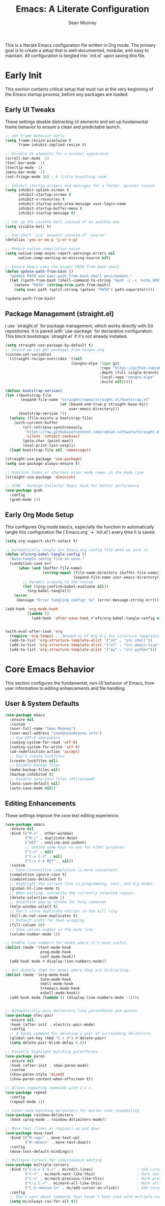 #+TITLE: Emacs: A Literate Configuration
#+AUTHOR: Sean Mooney
#+PROPERTY: header-args :tangle yes
#+STARTUP: content

This is a literate Emacs configuration file written in Org mode.
The primary goal is to create a setup that is well-documented, modular, and easy to maintain.
All configuration is tangled into `init.el` upon saving this file.

* Early Init
This section contains critical setup that must run at the very beginning of the
Emacs startup process, before any packages are loaded.

** Early UI Tweaks
These settings disable distracting UI elements and set up fundamental frame behavior
to ensure a clean and predictable launch.

#+BEGIN_SRC emacs-lisp
  ;; Set frame behavior early
  (setq frame-resize-pixelwise t
        frame-inhibit-implied-resize t)

  ;; Disable UI elements for a minimal appearance
  (scroll-bar-mode -1)
  (tool-bar-mode -1)
  (tooltip-mode -1)
  (menu-bar-mode -1)
  (set-fringe-mode 10) ; A little breathing room

  ;; Inhibit startup screens and messages for a faster, quieter launch
  (setq inhibit-splash-screen t
        inhibit-startup-screen t
        inhibit-x-resources t
        inhibit-startup-echo-area-message user-login-name
        inhibit-startup-buffer-menu t
        inhibit-startup-message t)

  ;; Set up the visible bell instead of an audible one
  (setq visible-bell t)

  ;; Use short 'y/n' answers instead of 'yes/no'
  (defalias 'yes-or-no-p 'y-or-n-p)

  ;; Reduce native compilation noise
  (setq native-comp-async-report-warnings-errors nil
        native-comp-warning-on-missing-source nil)

  ;; Ensure Emacs uses the proper PATH from bash shell
  (defun update-path-from-bash ()
    "Update PATH and exec-path from bash shell environment."
    (let ((path-from-bash (shell-command-to-string "bash -i -c 'echo $PATH'")))
      (setenv "PATH" (string-trim path-from-bash))
      (setq exec-path (split-string (getenv "PATH") path-separator))))

  (update-path-from-bash)
#+END_SRC

** Package Management (straight.el)
I use `straight.el` for package management, which works directly with Git repositories.
It is paired with `use-package` for declarative configuration.
This block bootstraps `straight.el` if it's not already installed.

#+BEGIN_SRC emacs-lisp
  (setq straight-use-package-by-default t)
  ;; Ensure we can get packages from nongnu.org
  (custom-set-variables
   '(straight-recipe-overrides '((nil
                                (nongnu-elpa :type git
                                             :repo "https://github.com/emacsmirror/nongnu_elpa"
                                             :depth (full single-branch)
                                             :local-repo "nongnu-elpa"
                                             :build nil)))))

  (defvar bootstrap-version)
  (let ((bootstrap-file
         (expand-file-name "straight/repos/straight.el/bootstrap.el"
                           (or (bound-and-true-p straight-base-dir)
                               user-emacs-directory)))
        (bootstrap-version 7))
    (unless (file-exists-p bootstrap-file)
      (with-current-buffer
          (url-retrieve-synchronously
           "https://raw.githubusercontent.com/radian-software/straight.el/develop/install.el"
           'silent 'inhibit-cookies)
          (goto-char (point-max))
          (eval-print-last-sexp)))
    (load bootstrap-file nil 'nomessage))

  (straight-use-package 'use-package)
  (setq use-package-always-ensure t)

  ;; Diminish hides or shortens minor mode names in the mode line
  (straight-use-package 'diminish)

  ;; GCMH - Garbage Collector Magic Hack for better performance
  (use-package gcmh
    :config
    (gcmh-mode 1))
#+END_SRC

** Early Org Mode Setup
This configures Org mode basics, especially the function to automatically tangle this configuration file
(`Emacs.org` -> `init.el`) every time it is saved.

#+BEGIN_SRC emacs-lisp
  (setq org-support-shift-select t)

  ;; Automatically tangle our Emacs.org config file when we save it
  (defun efs/org-babel-tangle-config ()
    "Auto-tangle config file on save."
    (condition-case err
        (when (and (buffer-file-name)
                   (string-equal (file-name-directory (buffer-file-name))
                                 (expand-file-name user-emacs-directory)))
          ;; Dynamic scoping to the rescue
          (let ((org-confirm-babel-evaluate nil))
            (org-babel-tangle)))
      (error
       (message "Error tangling config: %s" (error-message-string err)))))

  (add-hook 'org-mode-hook
            (lambda ()
              (add-hook 'after-save-hook #'efs/org-babel-tangle-config nil 'local)))


  (with-eval-after-load 'org
    (require 'org-tempo) ;; Needed as of Org 9.2 for structure templates
    (add-to-list 'org-structure-template-alist '("sh" . "src shell"))
    (add-to-list 'org-structure-template-alist '("el" . "src emacs-lisp"))
    (add-to-list 'org-structure-template-alist '("py" . "src python")))
#+END_SRC

* Core Emacs Behavior
This section configures the fundamental, non-UI behavior of Emacs, from user information to editing enhancements and file handling.

** User & System Defaults
#+BEGIN_SRC emacs-lisp
  (use-package emacs
    :ensure nil
    :custom
    (user-full-name "Sean Mooney")
    (user-mail-address "sean@seanmooney.info")
    ;; Use UTF-8 everywhere
    (coding-system-for-read 'utf-8)
    (coding-system-for-write 'utf-8)
    (ad-redefinition-action 'accept)
    ;; Don't create lockfiles
    (create-lockfiles nil)
    ;; Disable backup files
    (make-backup-files nil)
    (backup-inhibited t)
    ;; Disable auto-save files (#filename#)
    (auto-save-default nil)
    (auto-save-mode nil))
#+END_SRC

** Editing Enhancements
These settings improve the core text editing experience.

#+BEGIN_SRC emacs-lisp
  (use-package emacs
    :ensure nil
    :bind (("M-o" . other-window)
           ("M-j" . duplicate-dwim)
           ("RET" . newline-and-indent)
           ;; Unbind some keys to use for other purposes
           ("C-z" . nil)
           ("C-x C-z" . nil)
           ("C-x C-k RET" . nil))
    :custom
    ;; Case-insensitive completion is more convenient.
    (completion-ignore-case t)
    (completions-detailed t)
    ;; Highlight the current line in programming, text, and org modes.
    (global-hl-line-mode t)
    ;; When pasting, overwrite the currently selected region.
    (delete-selection-mode 1)
    ;; Assistive pop-up window for help commands
    (help-window-select t)
    ;; Don't store duplicate entries in the kill ring
    (kill-do-not-save-duplicates t)
    ;; Default width for text wrapping
    (fill-column 80)
    ;; Show column number in the mode line
    (column-number-mode 1))

  ;; Enable line numbers for modes where it's most useful.
  (dolist (mode '(text-mode-hook
                  prog-mode-hook
                  conf-mode-hook))
    (add-hook mode #'display-line-numbers-mode))

  ;; But disable them for modes where they are distracting.
  (dolist (mode '(org-mode-hook
                  term-mode-hook
                  shell-mode-hook
                  treemacs-mode-hook
                  eshell-mode-hook))
    (add-hook mode (lambda () (display-line-numbers-mode -1))))


  ;; Automatically pair delimiters like parentheses and quotes.
  (use-package elec-pair
    :ensure nil
    :hook (after-init . electric-pair-mode)
    :config
    ;; A handy command for deleting a pair of surrounding delimiters.
    (global-set-key (kbd "C-c d") #'delete-pair)
    (setq delete-pair-blink-delay 0.0))

  ;; Visually highlight matching parentheses.
  (use-package paren
    :ensure nil
    :hook (after-init . show-paren-mode)
    :custom
    (show-paren-style 'mixed)
    (show-paren-context-when-offscreen t))

  ;; Allows repeating commands with C-x z.
  (use-package repeat
    :config
    (repeat-mode 1))

  ;; Color-code matching delimiters for better code readability
  (use-package rainbow-delimiters
    :hook (prog-mode . rainbow-delimiters-mode))

  ;; Move text (lines or regions) up and down
  (use-package move-text
    :bind (("M-<up>" . move-text-up)
           ("M-<down>" . move-text-down))
    :config
    (move-text-default-bindings))

  ;; Multiple cursors for simultaneous editing
  (use-package multiple-cursors
    :bind (("C-S-c C-S-c" . mc/edit-lines)                    ; Add cursor to each line in region
           ("C->" . mc/mark-next-like-this)                   ; Mark next occurrence
           ("C-<" . mc/mark-previous-like-this)               ; Mark previous occurrence
           ("C-c C-<" . mc/mark-all-like-this)                ; Mark all occurrences
           ("C-S-<mouse-1>" . mc/add-cursor-on-click))        ; Add cursor with mouse
    :config
    ;; Don't warn about commands that haven't been used with multiple cursors
    (setq mc/always-run-for-all t))

  ;; Ensure font-lock-mode is enabled for syntax highlighting
  (use-package emacs
    :ensure nil
    :config
    (global-font-lock-mode 1)
    (setq font-lock-maximum-decoration t))
#+END_SRC

** File Handling & Saving
This configures how Emacs handles files, symlinks, and saving state.

#+BEGIN_SRC emacs-lisp
  (use-package files
    :ensure nil
    :straight (:type built-in)
    :custom
    ;; Prefer newer versions of files when loading Lisp code.
    (load-prefer-newer t)
    ;; Don't warn me about large files. I know what I'm doing.
    (large-file-warning-threshold nil)
    ;; When visiting a file, resolve symlinks to the true path.
    (find-file-visit-truename t))

  ;; Remember the cursor position in files between sessions.
  (use-package saveplace
    :ensure nil
    :hook (after-init . save-place-mode))

  ;; Remember minibuffer history between sessions.
  (use-package savehist
    :ensure nil
    :hook (after-init . savehist-mode)
    :custom (history-length 300))

  ;; Automatically revert file buffers when they change on disk.
  (use-package autorevert
    :ensure nil
    :custom
    (auto-revert-interval 1)                    ; Check every second
    (auto-revert-check-vc-info t)              ; Also check version control info
    (auto-revert-verbose t)                    ; Show messages when reverting
    (global-auto-revert-non-file-buffers t)   ; Also revert non-file buffers like Dired
    (auto-revert-avoid-polling nil)            ; Use file notifications when available
    :config
    (global-auto-revert-mode 1))
#+END_SRC

** Persistent Undo

This setup enables undo-tree-mode, a more powerful way of handling undo/redo that visualizes the history as a tree. More importantly, it configures Emacs to save the undo history of files to a dedicated directory (~/.config/emacs/undo/), so you can undo changes even after closing and reopening a file.

#+BEGIN_SRC emacs-lisp
  (use-package undo-tree
    :hook (after-init . global-undo-tree-mode)
    :bind (("C-z" . undo-tree-undo)
           ("C-S-z" . undo-tree-redo))
    :custom
    ;; Save undo history across sessions
    (undo-tree-auto-save-history t)
    ;; Create the undo directory if it doesn't exist
    (undo-tree-history-directory-alist
     `(("." . ,(expand-file-name "undo/" user-emacs-directory))))
    ;; Increase the amount of history stored
    (undo-tree-buffer-size-limit (* 1024 1024 8)) ; 8MB
    (undo-tree-max-history-size 1000)
    :config
    ;; Unbind C-/ from undo-tree to allow our comment binding
    (define-key undo-tree-map (kbd "C-/") nil))
#+END_SRC
** Version Control
Settings for Emacs's built-in version control integration.

#+BEGIN_SRC emacs-lisp
  (use-package vc
    :ensure nil
    :custom
    ;; VC should follow symbolic links.
    (vc-follow-symlinks t))
#+END_SRC
** Version Control (Magit)
settings for magit for more powerful git integration
#+BEGIN_SRC emacs-lisp
(use-package magit
  :bind (("C-x g" . magit-status)
         ("C-x M-g" . magit-dispatch))
  :custom
  (magit-display-buffer-function #'magit-display-buffer-same-window-except-diff-v1))

;; Show git diff indicators in the fringe
(use-package diff-hl
  :hook ((prog-mode . diff-hl-mode)
         (dired-mode . diff-hl-dired-mode))
  :config
  ;; Integration with magit - refresh diff-hl when magit updates
  (with-eval-after-load 'magit
    (add-hook 'magit-pre-refresh-hook #'diff-hl-magit-pre-refresh)
    (add-hook 'magit-post-refresh-hook #'diff-hl-magit-post-refresh)))
#+END_SRC

* User Interface
This section covers all visual aspects of Emacs, from fonts and colors to window layouts and completion UIs.

** Fonts (Fontaine)
I use the `fontaine` package to easily switch between predefined font configurations. My default is `Source Code Pro` for code and `FiraGO` for proportional text.

#+BEGIN_SRC emacs-lisp
  (use-package fontaine
    :demand t
    :init
    (setq fontaine-latest-state-file
          (locate-user-emacs-file "fontaine-latest-state.eld"))
    (setq fontaine-presets
          '((small
             :default-height 90)
            (regular
             :default-height 120)
            (medium
             :default-weight semilight
             :default-height 140)
            (large
             :default-weight semilight
             :default-height 180
             :bold-weight extrabold)
            (dyslexia-friendly
             :default-family "OpenDyslexic"
             :variable-pitch-family "OpenDyslexic"
             :default-height 130
             :variable-pitch-height 1.1)
            (t ; our shared fallback properties
             :default-family "Source Code Pro"
             :default-weight semilight
             :default-height 100
             :variable-pitch-family "FiraGO"
             :variable-pitch-weight normal
             :variable-pitch-height 1.05
             :bold-weight bold
             :italic-slant italic)))
    :bind ("C-c f" . fontaine-set-preset))

  ;; Improve line spacing for better readability
  (setq-default line-spacing 0.2)

  ;; Pulsar briefly highlights the current line after certain commands
  ;; Excellent accessibility feature for tracking cursor movement
  (use-package pulsar
    :config
    (pulsar-global-mode 1)
    :custom
    ;; Highlight line after these commands for better cursor tracking
    (pulsar-pulse-functions '(isearch-repeat-forward
                              isearch-repeat-backward
                              recenter-top-bottom
                              move-to-window-line-top-bottom
                              reposition-window
                              bookmark-jump
                              other-window
                              delete-window
                              delete-other-windows
                              forward-page
                              backward-page
                              scroll-up-command
                              scroll-down-command
                              windmove-right
                              windmove-left
                              windmove-up
                              windmove-down)))
#+END_SRC

** Theming (ef-themes)
I use the `ef-themes` collection by Protesilaos Stavrou for its excellent contrast and beautiful color palettes. I define a dark (`ef-cherie`) and light (`ef-summer`) theme to toggle between.

#+BEGIN_SRC emacs-lisp
  (use-package ef-themes
    :config
    ;; Define the pair of themes to toggle between.
    (setq ef-themes-to-toggle '(ef-cherie ef-summer))
    ;; Disable all other themes to avoid awkward blending.
    (mapc #'disable-theme custom-enabled-themes)
    ;; Load the default dark theme.
    (load-theme 'ef-cherie :no-confirm))
#+END_SRC

** Frame and Window Management
These settings control the appearance of the Emacs frame, windows, and how they are split.

#+BEGIN_SRC emacs-lisp
  ;; Enable smooth, pixel-based scrolling.
  (setq pixel-scroll-precision-mode t)
  (setq pixel-scroll-precision-use-momentum nil)

  ;; Add a hint of transparency and maximize the frame on startup.
  (set-frame-parameter (selected-frame) 'alpha-background 93)
  (add-to-list 'default-frame-alist '(alpha-background . 93))
  (set-frame-parameter (selected-frame) 'fullscreen 'maximized)
  (add-to-list 'default-frame-alist '(fullscreen . maximized))

  ;; Improve display characters in terminal mode.
  (set-display-table-slot standard-display-table 'vertical-border ?\u2502)
  (set-display-table-slot standard-display-table 'truncation ?\u2192)

  ;; Custom function to toggle a 2-window split between vertical and horizontal.
  (defun toggle-window-split ()
    "Switch between horizontal and vertical split window layout."
    (interactive)
    (if (= (count-windows) 2)
        (let* ((other-win (next-window))
               ;; Is the split vertical? (i.e. do windows share a left edge)
               (is-vertical-split (= (nth 0 (window-edges))
                                     (nth 0 (window-edges other-win)))))
          ;; Delete the other window, which collapses the split
          (delete-other-windows)
          ;; And re-split in the other direction
          (if is-vertical-split
              (split-window-horizontally)
            (split-window-vertically)))
      (message "This command only works when there are exactly two windows.")))
  (global-set-key (kbd "C-c j") #'toggle-window-split)
#+END_SRC
** Minibuffer & Completion Framework
I use a modern completion system composed of several packages that work together.
- =vertico= provides the core vertical minibuffer UI.
- =marginalia= adds rich annotations (file permissions, command docs) to completions.
- =orderless= enables powerful out-of-order matching.
- =consult= enhances built-in commands like `find-file` and `switch-to-buffer` with previews.
- =corfu= provides an in-buffer completion popup.

#+BEGIN_SRC emacs-lisp
  (use-package vertico
    :init (vertico-mode)
    :custom
    (vertico-cycle t)
    (vertico-resize nil))

  (use-package marginalia
    :after vertico
    :init (marginalia-mode))

  (use-package orderless
    :custom
    (completion-styles '(orderless flex basic))
    (completion-category-overrides '((file (styles basic partial-completion)))))

  (use-package corfu
      :hook (prog-mode . corfu-mode)
      :custom
      (corfu-auto nil)
      (corfu-auto-delay 0.1)
      (corfu-quit-no-match 'separator)
      ;; Disable corfu in modes where it's disruptive
      (corfu-mode-modes '(not eshell-mode shell-mode term-mode))
      :init
      (global-corfu-mode))

  ;; Adds more completion sources (backends) for Corfu
  (use-package cape
    :init
    (add-to-list 'completion-at-point-functions #'cape-file)
    (add-to-list 'completion-at-point-functions #'cape-dabbrev))

  (use-package consult
    :bind (("C-x f" . consult-find)
           ("M-s M-o" . consult-outline)
           ("C-f" . consult-line)
           ("C-x b" . consult-buffer) ; a powerful switch-to-buffer
           ("C-j" . consult-imenu)
           ("C-x p b" . consult-project-buffer)
           ("M-y" . consult-yank-pop)
           ("M-g g" . consult-goto-line)
           ("C-c m" . consult-man)
           ("C-c i" . consult-info)
           ("C-c h" . consult-history)
           ("M-s c" . consult-locate)
           ("M-s g" . consult-grep)
           ("M-s G" . consult-git-grep)
           ("M-s r" . consult-ripgrep)
           ;; Isearch integration
           ("M-s e" . consult-isearch-history)
           :map isearch-mode-map
           ("M-e" . consult-isearch-history)
           ("M-s e" . consult-isearch-history)
           ("M-s l" . consult-line)
           ("M-s L" . consult-line-multi))
    :init
    ;; Add consult bindings to org-mode and org-agenda
    (with-eval-after-load "org"
      (keymap-set org-mode-map "C-j" #'consult-org-heading))
    (with-eval-after-load "org-agenda"
      (keymap-set org-agenda-mode-map "C-j" #'consult-org-agenda))
    :config
    (setq consult-line-start-from-top nil)
    ;; Integrate with xref for "find definitions/references"
    (with-eval-after-load "xref"
      (require 'consult-xref)
      (setq xref-show-xrefs-function #'consult-xref)
      (setq xref-show-definitions-function #'consult-xref)))

  (use-package emacs
    :ensure nil
    :custom
    ;; Limit the height of the *Completions* buffer
    (completions-max-height 15)
    ;; Use TAB for completion first, then indent
    (tab-always-indent 'complete))
#+END_SRC

** Dired (File Manager)
Configuration for Dired, Emacs's built-in file manager.

#+BEGIN_SRC emacs-lisp
  (use-package dired
    :straight (:type built-in)
    :ensure nil
    :hook ((dired-mode . hl-line-mode)
           (dired-mode . dired-hide-details-mode))
    :custom
    (dired-listing-switches "-alFh") ; ls-like output
    (dired-dwim-target t)            ; Smart target for copying/renaming
    (dired-recursive-copies 'always)
    (dired-recursive-deletes 'always))

  ;; dired-x provides extra functionality for dired
  (use-package dired-x
    :ensure nil
    :straight (:type built-in)
    :after dired
    :bind (("C-x C-j" . dired-jump))         ; Jump to dired of current file
    :hook (dired-mode . dired-omit-mode)     ; Enable omit mode by default
    :custom
    (dired-omit-files "^\\.[^.]\\|^\\.\\.$\\|\\.DS_Store$\\|\\.localized$")
    (dired-guess-shell-gnutar "tar"))

  ;; Recent directories for quick access
  (use-package dired-recent
    :bind (("C-x C-d" . dired-recent-open))
    :config
    (dired-recent-mode 1))

  ;; Ranger-style file browser with three-pane layout and previews
  (use-package ranger
    :bind (("C-x r d" . ranger)
           ("C-x r j" . deer))          ; Minimal ranger mode
    :custom
    (ranger-cleanup-eagerly t)          ; Clean up ranger buffers
    (ranger-cleanup-on-disable t)
    (ranger-show-dotfiles t)
    (ranger-preview-file t)             ; Show file previews
    (ranger-max-preview-size 10)        ; Limit preview to 10MB files
    :config
    ;; Don't show hidden files by default (toggle with zh)
    (setq ranger-show-hidden nil))
#+END_SRC

** Ibuffer (Buffer Manager)
I use Ibuffer to manage open buffers, with custom groups to keep things organized.

#+BEGIN_SRC emacs-lisp
  (use-package ibuffer
    :ensure nil
    :bind ("C-x C-b" . ibuffer)
    :custom
    (ibuffer-show-empty-filter-groups nil)
    (ibuffer-saved-filter-groups
     '(("default"
        ("org" (or (mode . org-mode) (name . "^\\*Org Src")))
        ("emacs" (or (name . "^\\*scratch\\*$") (name . "^\\*Messages\\*$")))
        ("dired" (mode . dired-mode))
        ("terminal" (or (mode . term-mode) (mode . shell-mode)))
        ("help" (or (name . "^\\*Help\\*$") (name . "^\\*helpful"))))))
    :config
    (add-hook 'ibuffer-mode-hook
              (lambda () (ibuffer-switch-to-saved-filter-groups "default"))))
#+END_SRC

** Helper UI (which-key, helpful, treemacs)
Additional UI packages that help with discoverability and navigation.
#+BEGIN_SRC emacs-lisp
  ;; `which-key` displays available keybindings in a popup.
  (use-package which-key
    :config
    (which-key-mode))

  ;; Enhanced help system with more detailed information and better formatting
  (use-package helpful
    :bind (("C-h f" . helpful-callable)   ; Enhanced function help
           ("C-h v" . helpful-variable)   ; Enhanced variable help
           ("C-h k" . helpful-key)        ; Enhanced key help
           ("C-h x" . helpful-command))   ; Enhanced command help
    :custom
    ;; Show source code for elisp functions
    (helpful-switch-buffer-function #'helpful-switch-to-buffer))

  ;; Transient menu framework (required for claude-code)
  (use-package transient
    :straight t)

  ;; Clean up mode line by hiding/shortening minor mode names
  (use-package diminish
    :ensure nil  ; Already installed above
    :config
    ;; Hide these minor modes from the mode line
    (diminish 'which-key-mode)
    (diminish 'eldoc-mode)
    (diminish 'auto-revert-mode)
    (diminish 'visual-line-mode)
    (diminish 'subword-mode)
    ;; Shorten these mode names
    (diminish 'rainbow-delimiters-mode "🌈")
    (diminish 'flyspell-mode "✓")
    (diminish 'writegood-mode "✍"))

  ;; `treemacs` provides a file tree sidebar.
  (use-package treemacs
    :defer t
    :bind (("M-0"       . treemacs-select-window)
           ("C-x t 1"   . treemacs-delete-other-windows)
           ("C-x t t"   . treemacs)
           ("C-x t d"   . treemacs-select-directory))
    :config
    (setq treemacs-collapse-dirs (if treemacs-python-executable 3 0)
          treemacs-display-in-side-window t
          treemacs-follow-after-init t
          treemacs-expand-after-init t
          treemacs-git-command-pipe ""
          treemacs-hide-dot-git-directory t
          treemacs-indentation 2
          treemacs-litter-directories '("/node_modules" "/.venv" "/.cask")
          treemacs-position 'left
          treemacs-show-hidden-files t
          treemacs-width 35)
    (treemacs-follow-mode t)
    (treemacs-filewatch-mode t)
    (treemacs-fringe-indicator-mode 'always))
#+END_SRC

* Reading and Writing Support
Configuration for packages that enhance reading comprehension and writing quality,
particularly beneficial for dyslexic users.

** Distraction-Free Writing (Olivetti)
Creates a focused writing environment with comfortable margins and reduced visual clutter.

#+BEGIN_SRC emacs-lisp
  (use-package olivetti
    :bind ("C-c o" . olivetti-mode)
    :custom
    (olivetti-body-width 80)
    (olivetti-minimum-body-width 60)
    (olivetti-recall-visual-line-mode-entry-state t))
#+END_SRC

** Enhanced Writing Analysis (Writegood)
Helps improve writing clarity and catch common errors beyond spell-checking.

#+BEGIN_SRC emacs-lisp
  (use-package writegood-mode
    :hook (text-mode . writegood-mode)
    :custom
    (writegood-weasel-words-length 5))

  ;; Word count mode for writing progress tracking
  (use-package wc-mode
    :hook (text-mode . wc-mode)
    :custom
    (wc-modeline-format "WC[%tw,%tc,%tl]")  ; words, chars, lines
    :config
    ;; Update word count every 2 seconds
    (setq wc-idle-wait 2))
#+END_SRC

** Code Spell Checking (Codespell)
Codespell catches common spelling errors in code, comments, and documentation.
Particularly useful for catching typos in variable names and comments.

#+BEGIN_SRC emacs-lisp
  ;; Codespell integration for catching spelling errors in code
  (defun my-codespell-buffer ()
    "Run codespell on the current buffer."
    (interactive)
    (if (executable-find "codespell")
        (let ((temp-file (make-temp-file "codespell-")))
          (write-region (point-min) (point-max) temp-file)
          (with-temp-buffer
            (call-process "codespell" nil t nil temp-file)
            (if (> (buffer-size) 0)
                (progn
                  (display-buffer (current-buffer))
                  (message "Codespell found issues - see *codespell* buffer"))
              (message "No spelling errors found by codespell")))
          (delete-file temp-file))
      (message "Codespell not found. Install with: pip install codespell")))

  (defun my-codespell-region (start end)
    "Run codespell on the selected region."
    (interactive "r")
    (if (executable-find "codespell")
        (let ((temp-file (make-temp-file "codespell-region-")))
          (write-region start end temp-file)
          (with-temp-buffer
            (call-process "codespell" nil t nil temp-file)
            (if (> (buffer-size) 0)
                (progn
                  (display-buffer (current-buffer))
                  (message "Codespell found issues in region"))
              (message "No spelling errors found in region")))
          (delete-file temp-file))
      (message "Codespell not found. Install with: pip install codespell")))

  (defun my-codespell-project ()
    "Run codespell on the current project."
    (interactive)
    (if (executable-find "codespell")
        (if-let ((project-root (project-root (project-current))))
            (let ((default-directory project-root))
              (compile "codespell --skip=.git,*.lock,*.json"))
          (message "Not in a project"))
      (message "Codespell not found. Install with: pip install codespell")))
#+END_SRC

* Development Environment
This section configures Emacs for software development, including linters,
language servers, and language-specific setups.

** General Tooling (LSP, Linters, Compilation)
These are language-agnostic tools that form the foundation of the IDE experience.

#+BEGIN_SRC emacs-lisp
    ;; `flymake` is the built-in alternative.
    ;; I bind keys for navigating its diagnostics.
    (use-package flymake
      :ensure nil
      :bind (:map flymake-mode-map
             ("C-c n" . flymake-goto-next-error)
             ("C-c p" . flymake-goto-prev-error)))

    ;; `eglot` is a minimal, built-in LSP client.
    (use-package eglot
      :hook ((python-mode . eglot-ensure)
             (python-ts-mode . eglot-ensure)
             (js-mode . eglot-ensure)
             (typescript-mode . eglot-ensure))
      :bind (("C-c l c" . eglot-reconnect)
             ("C-c l d" . flymake-show-buffer-diagnostics)
             ("C-c l f f" . eglot-format)
             ("C-c l f b" . eglot-format-buffer)
             ("C-c l l" . eglot)
             ("C-c l r n" . eglot-rename)
             ("C-c l s" . eglot-shutdown)
             ("C-c l i" . eglot-inlay-hints-mode))
      :custom
      ;; Shutdown LSP server when the last managed buffer is killed.
      (eglot-autoshutdown t))

    ;; Debugging support
    (use-package dap-mode
      :after eglot
      :config
      (dap-auto-configure-mode))

    ;; Configuration for Emacs's compilation interface.
    (use-package compile
      :ensure nil
      :bind (("C-c b" . compile)
             ("C-c B" . recompile)) ; Removed C-c t conflict
      :custom
      (compilation-scroll-output 'first-error)
      (compilation-skip-threshold 2)) ; Skip warnings
#+END_SRC

** Spell Checking (Flyspell)
Traditional spell checker that's reliable and doesn't interfere with syntax highlighting.

#+BEGIN_SRC emacs-lisp
  ;; Flyspell for spell checking
  (use-package flyspell
    :ensure nil
    :hook ((text-mode . flyspell-mode)
           (org-mode . flyspell-mode)
           (markdown-mode . flyspell-mode)
           (prog-mode . flyspell-prog-mode))  ; Only check comments/strings in code
    :bind (("M-$" . flyspell-correct-word-before-point)
           ("C-M-$" . ispell-change-dictionary))
    :custom
    (flyspell-issue-message-flag nil)  ; Don't show messages for every word
    (flyspell-issue-welcome-flag nil)  ; Don't show welcome message
    :config
    ;; Better visual feedback
    (set-face-attribute 'flyspell-incorrect nil :underline '(:color "red" :style wave))
    (set-face-attribute 'flyspell-duplicate nil :underline '(:color "orange" :style wave)))
#+END_SRC

** Tree-sitter
Tree-sitter provides faster and more accurate syntax parsing, which improves highlighting and code analysis. `treesit-auto` manages the installation of parsers.

#+BEGIN_SRC emacs-lisp
  (use-package treesit-auto
    :custom
    (treesit-auto-install 'prompt)
    :config
    ;; Only add tree-sitter modes for languages that benefit from it
    (treesit-auto-add-to-auto-mode-alist '(python bash javascript typescript json yaml))
    (global-treesit-auto-mode))
#+END_SRC

** Language: Python
This section configures the Python development environment, including virtual environment management with `pyvenv` and linting with `ruff`.

#+BEGIN_SRC emacs-lisp
  (add-to-list 'vc-directory-exclusion-list ".venv")

  (use-package pyvenv
    :config
    (pyvenv-mode 1)
    ;; Set correct Python interpreter when a virtual env is activated/deactivated.
    (setq pyvenv-post-activate-hooks
          (list (lambda ()
                  (setq python-shell-interpreter (concat pyvenv-virtual-env "bin/python3")))))
    (setq pyvenv-post-deactivate-hooks
          (list (lambda ()
                  (setq python-shell-interpreter "python3")))))

  (use-package python
    :ensure nil
    :hook (python-mode . (lambda ()
                          (setq-local tab-width 4)
                          (setq-local python-indent-offset 4)))
    :custom
    ;; Use the fast and powerful `ruff` linter for checking Python code.
    (python-check-command "ruff check --ignore-noqa")
    ;; Ensure syntax highlighting works properly
    (python-font-lock-keywords-level 2))
#+END_SRC

** Language: Markdown
This section configures the Markdown syntax highlighting.

#+begin_src emacs-lisp
  (use-package markdown-mode
    :ensure t
    :mode ("README\\.md\\'" . gfm-mode)
    :init (setq markdown-command "multimarkdown")
    :bind (:map markdown-mode-map
           ("C-c C-e" . markdown-do)))
  (use-package markdown-preview-mode
    :ensure t)
#+end_src

** Project-Specific Environment (direnv)
`direnv` is a tool that loads and unloads environment variables depending on the current directory. This package integrates it with Emacs.

#+BEGIN_SRC emacs-lisp
  (use-package direnv
    :config
    (direnv-mode))
#+END_SRC

** Project Configuration (editorconfig)
EditorConfig helps maintain consistent coding styles across different editors and IDEs.

#+BEGIN_SRC emacs-lisp
  (use-package editorconfig
    :config
    (editorconfig-mode 1))
#+END_SRC

** Enhanced Project Management
Enhanced project.el integration with useful keybindings for project-based workflows.

#+BEGIN_SRC emacs-lisp
  (use-package project
    :ensure nil
    :bind (("C-x p p" . project-switch-project)
           ("C-x p f" . project-find-file)
           ("C-x p g" . project-find-regexp)
           ("C-x p d" . project-find-dir)
           ("C-x p s" . project-shell)
           ("C-x p e" . project-eshell)))
#+END_SRC

* Shell & Terminals
Configuration for various terminal emulators inside Emacs. I use `eat`, a modern term-mode replacement.
Terminal commands are bound under the `C-c t` prefix to avoid conflicts with spell-checking commands.

#+BEGIN_SRC emacs-lisp
  (straight-use-package
   '(eat :type git
         :host codeberg
         :repo "akib/emacs-eat"
         :files ("*.el" ("term" "term/*.el") "*.texi"
                 "*.ti" ("terminfo/e" "terminfo/e/*")
                 ("terminfo/65" "terminfo/65/*")
                 ("integration" "integration/*")
                 (:exclude ".dir-locals.el" "*-tests.el"))))

  (use-package eat
    :ensure nil ; It's installed by `straight-use-package` above
    :bind (("C-c t s" . shell)
           ("C-c t e" . eshell)
           ("C-c t t" . eat)
           ("C-c t a" . ansi-term)
           ("C-c t p" . eat-project)) ; Project-specific terminal
    :hook (eat-mode . (lambda () (setq-local global-hl-line-mode nil))))
#+END_SRC

* GPT & AI
** gptel
Configuration for `gptel`, a client for interacting with Large Language Models.

#+BEGIN_SRC emacs-lisp
  (use-package gptel
    :custom
    (gptel-default-mode 'org-mode)
    :config
    ;; Configure to use a local Ollama instance with configurable host
    (let ((ollama-host (or (getenv "OLLAMA_HOST") "192.168.16.172:11434")))
      (setq gptel-backend (gptel-make-ollama "Ollama"
                            :host ollama-host
                            :stream t
                            :models '(
  				   "hf.co/unsloth/gemma-3-4b-it-qat-GGUF:UD-Q8_K_XL"
  				   "hf.co/unsloth/DeepSeek-R1-0528-Qwen3-8B-GGUF:UD-Q4_K_XL"
  				   "hf.co/unsloth/Magistral-Small-2506-GGUF:Q3_K_XL"
                                     "omaciel/ticketeer-granite3.3"
                                     "hf.co/unsloth/GLM-Z1-9B-0414-GGUF:Q5_K_XL"))))
    ;; Add error handling for unavailable backends
    :init
    (defun my/gptel-check-backend ()
      "Check if gptel backend is available and provide feedback."
      (condition-case err
          (gptel--model-capable-p 'stream)
        (error
         (message "GPTel backend unavailable: %s" (error-message-string err))
         nil)))
    (add-hook 'gptel-pre-request-hook #'my/gptel-check-backend))
  (require 'gptel-integrations)
#+END_SRC

** Integrating the Model Context Protocol (MCP)

This configures Emacs as a client for the Model Context Protocol (MCP),
allowing gptel to automatically pull in context from external sources like
the project's file system (a simple RAG setup). This provides the language
model with relevant information about the project you're working on.

#+BEGIN_SRC emacs-lisp
  (use-package mcp
    :straight (mcp :type git :host github :repo "lizqwerscott/mcp.el")
    :after gptel
    :custom
    (mcp-hub-servers
     `(;; 1. A Filesystem Server (with error checking)
       ;; This server exposes the root directory of your current project to the LLM.
       ;; Only enabled if npx is available.
       ,@(when (executable-find "npx")
           `(("filesystem" . (:command "npx"
                             :args ("-y" "@modelcontextprotocol/server-filesystem"
                                    ,(or (ignore-errors (project-root (project-current)))
                                         default-directory))))))

       ;; 2. A Fetch Server (with error checking)
       ;; This server can fetch content from URLs.
       ;; Only enabled if uvx is available.
       ,@(when (executable-find "uvx")
           `(("fetch" . (:command "uvx" :args ("mcp-server-fetch")))))))
    :config
    ;; Load the hub functionality and tell gptel to use MCP as a context provider.
    (require 'mcp-hub)
    :hook (after-init . (lambda ()
                          (when mcp-hub-servers
                            (condition-case err
                                (mcp-hub-start-all-server)
                              (error
                               (message "MCP servers failed to start: %s" (error-message-string err))))))))
#+END_SRC

** claude-code

#+begin_src emacs-lisp
  (use-package claude-code
    :straight (:type git :host github :repo "stevemolitor/claude-code.el" :branch "main"
	       :files ("*.el" (:exclude "demo.gif")))
    :bind-keymap
    ("C-c a" . claude-code-command-map)  ; Choose your preferred prefix
    :custom
    ;; Configure to use claude installation from PATH
    (claude-code-program (or (executable-find "claude")
                             (executable-find "claude-code")
                             "claude"))
    :config
    (claude-code-mode)
    ;; Configure for your wide screen setup
    (add-to-list 'display-buffer-alist
		 '("^\\*claude\\*"
		   (display-buffer-in-side-window)
		   (side . right)
		   (window-width . 0.33))))
#+end_src
* Custom Commands & Bindings
This section is for custom functions and global keybindings that don't belong to a specific package.

#+BEGIN_SRC emacs-lisp
  ;; AI-enhanced development commands
  (defun my/explain-code-with-ai ()
    "Explain selected code using AI."
    (interactive)
    (condition-case err
        (if (region-active-p)
            (gptel-send (concat "Explain this code:\n\n"
                               (buffer-substring-no-properties
                                (region-beginning) (region-end))))
          (message "Please select code to explain"))
      (error
       (message "Error with AI explain: %s" (error-message-string err)))))

  (defun my/review-code-with-ai ()
    "Review selected code for improvements."
    (interactive)
    (condition-case err
        (if (region-active-p)
            (gptel-send (concat "Review this code for best practices and suggest improvements:\n\n"
                               (buffer-substring-no-properties
                                (region-beginning) (region-end))))
          (message "Please select code to review"))
      (error
       (message "Error with AI review: %s" (error-message-string err)))))

  (defun my/document-code-with-ai ()
    "Generate documentation for selected code using AI."
    (interactive)
    (condition-case err
        (if (region-active-p)
            (gptel-send (concat "Generate documentation for this code:\n\n"
                               (buffer-substring-no-properties
                                (region-beginning) (region-end))))
          (message "Please select code to document"))
      (error
       (message "Error with AI documentation: %s" (error-message-string err)))))

  ;; AI-enhanced writing assistance functions
  (defun my/improve-writing-with-ai ()
    "Improve selected text for clarity, grammar, and style using AI."
    (interactive)
    (condition-case err
        (if (region-active-p)
            (gptel-send (concat "Improve this text for clarity, grammar, and style. "
                               "Keep the meaning and intent intact:\n\n"
                               (buffer-substring-no-properties
                                (region-beginning) (region-end))))
          (message "Please select text to improve"))
      (error
       (message "Error with AI writing improvement: %s" (error-message-string err)))))

  (defun my/adjust-tone-with-ai (tone)
    "Adjust the tone of selected text (professional, casual, academic, friendly)."
    (interactive "sTone (professional/casual/academic/friendly): ")
    (condition-case err
        (if (region-active-p)
            (gptel-send (concat (format "Rewrite this text in a %s tone while keeping the core message:\n\n" tone)
                               (buffer-substring-no-properties
                                (region-beginning) (region-end))))
          (message "Please select text to adjust tone"))
      (error
       (message "Error with AI tone adjustment: %s" (error-message-string err)))))

  (defun my/summarize-text-with-ai ()
    "Summarize selected text using AI."
    (interactive)
    (condition-case err
        (if (region-active-p)
            (gptel-send (concat "Provide a clear, concise summary of this text:\n\n"
                               (buffer-substring-no-properties
                                (region-beginning) (region-end))))
          (message "Please select text to summarize"))
      (error
       (message "Error with AI summarization: %s" (error-message-string err)))))

  (defun my/expand-text-with-ai ()
    "Expand selected text with more detail using AI."
    (interactive)
    (condition-case err
        (if (region-active-p)
            (gptel-send (concat "Expand this text with more detail and examples while maintaining clarity:\n\n"
                               (buffer-substring-no-properties
                                (region-beginning) (region-end))))
          (message "Please select text to expand"))
      (error
       (message "Error with AI text expansion: %s" (error-message-string err)))))

  (defun my/proofread-with-ai ()
    "Proofread selected text for grammar, spelling, and style issues using AI."
    (interactive)
    (condition-case err
        (if (region-active-p)
            (gptel-send (concat "Proofread this text for grammar, spelling, punctuation, and style issues. "
                               "Provide specific corrections and explanations:\n\n"
                               (buffer-substring-no-properties
                                (region-beginning) (region-end))))
          (message "Please select text to proofread"))
      (error
       (message "Error with AI proofreading: %s" (error-message-string err)))))

  ;; Bury the current buffer instead of killing it.
  (global-set-key (kbd "C-c k") #'bury-buffer)

  ;; A convenient key for replacing text via regexp.
  (global-set-key (kbd "C-c r") #'replace-regexp)

  ;; Toggles whitespace visibility.
  (global-set-key (kbd "C-c w") #'whitespace-mode)

  ;; Custom function to comment/uncomment line or region without moving cursor
  (defun my/comment-dwim-line-or-region ()
    "Comment or uncomment current line or region without moving cursor."
    (interactive)
    (condition-case err
        (if (region-active-p)
            ;; If region is selected, comment/uncomment the region
            (comment-or-uncomment-region (region-beginning) (region-end))
          ;; If no region, comment/uncomment current line without moving cursor
          (save-excursion
            (comment-line 1)))
      (error
       (message "Error commenting: %s" (error-message-string err)))))

  ;; Toggle comment/uncomment for region or line
  ;; Clear any existing binding for C-/ first
  (global-unset-key (kbd "C-/"))
  (global-set-key (kbd "C-/") #'my/comment-dwim-line-or-region)

  ;; Keybinding for the restart command.
  (global-set-key (kbd "C-c x r") #'restart-emacs)

  ;; AI-enhanced development keybindings (C-c g prefix for all AI functions)
  (global-set-key (kbd "C-c g e") #'my/explain-code-with-ai)
  (global-set-key (kbd "C-c g r") #'my/review-code-with-ai)
  (global-set-key (kbd "C-c g d") #'my/document-code-with-ai)

  ;; AI-enhanced writing keybindings (C-c g prefix)
  (global-set-key (kbd "C-c g i") #'my/improve-writing-with-ai)     ; Improve text
  (global-set-key (kbd "C-c g t") #'my/adjust-tone-with-ai)        ; Adjust tone
  (global-set-key (kbd "C-c g s") #'my/summarize-text-with-ai)     ; Summarize
  (global-set-key (kbd "C-c g x") #'my/expand-text-with-ai)        ; Expand text
  (global-set-key (kbd "C-c g p") #'my/proofread-with-ai)          ; Proofread

  ;; Writing assistance and accessibility keybindings
  (global-set-key (kbd "C-c o") #'olivetti-mode)          ; Focus mode
  (global-set-key (kbd "C-c W") #'writegood-mode)         ; Toggle writing analysis

  ;; Spell checking keybindings (C-c s prefix)
  (global-set-key (kbd "C-c s c") #'flyspell-correct-word-before-point)  ; Quick spell correction
  (global-set-key (kbd "C-c s n") #'flyspell-goto-next-error)            ; Next spelling error
  (global-set-key (kbd "C-c s l") #'ispell-change-dictionary)            ; Change dictionary

  ;; Codespell keybindings (C-c s prefix)
  (global-set-key (kbd "C-c s b") #'my-codespell-buffer)   ; Check buffer
  (global-set-key (kbd "C-c s r") #'my-codespell-region)   ; Check region
  (global-set-key (kbd "C-c s p") #'my-codespell-project)  ; Check project
#+END_SRC

* Package Management
This section contains advanced package management functions for straight.el,
including health checking, version control integration, and a transient menu interface.

** Core Package Operations
Functions for basic package management operations like freezing versions and updating packages.

#+BEGIN_SRC emacs-lisp
  ;; Core package management functions
  (defun my/straight-freeze-versions ()
    "Freeze current package versions to lock file."
    (interactive)
    (condition-case err
        (progn
          (message "Freezing package versions...")
          (straight-freeze-versions)
          (message "Package versions frozen to straight/versions/default.el"))
      (error
       (message "Error freezing packages: %s" (error-message-string err)))))

  (defun my/straight-update-all ()
    "Update and rebuild all straight packages."
    (interactive)
    (condition-case err
        (progn
          (message "Pulling all packages...")
          (straight-pull-all)
          (message "Rebuilding all packages...")
          (straight-rebuild-all)
          (message "All packages updated and rebuilt successfully"))
      (error
       (message "Error updating packages: %s" (error-message-string err)))))
#+END_SRC

** Package Health & Maintenance
Functions for checking package health, cleaning up build artifacts, and maintaining package repositories.

#+BEGIN_SRC emacs-lisp
  ;; Package health and maintenance functions
  (defun my/straight-check-all ()
    "Check for broken or problematic packages."
    (interactive)
    (condition-case err
        (progn
          (message "Checking package health...")
          (let ((issues '()))
            ;; Check for missing repositories
            (dolist (package (hash-table-keys straight--recipe-cache))
              (let ((repo-dir (straight--repos-dir (symbol-name package))))
                (unless (file-directory-p repo-dir)
                  (push (format "Missing repository: %s" package) issues))))

            ;; Check for build issues
            (dolist (package (hash-table-keys straight--recipe-cache))
              (let ((build-dir (straight--build-dir (symbol-name package))))
                (when (and (file-directory-p build-dir)
                          (= 0 (length (directory-files build-dir nil "\\.el\\'"))))
                  (push (format "Empty build directory: %s" package) issues))))

            (if issues
                (with-current-buffer (get-buffer-create "*Package Health*")
                  (erase-buffer)
                  (insert "Package Health Issues:\n\n")
                  (dolist (issue issues)
                    (insert "• " issue "\n"))
                  (display-buffer (current-buffer))
                  (message "Found %d package issues - see *Package Health* buffer" (length issues)))
              (message "All packages appear healthy"))))
      (error
       (message "Error checking package health: %s" (error-message-string err)))))

  (defun my/straight-prune-build ()
    "Clean up unused build artifacts."
    (interactive)
    (condition-case err
        (progn
          (message "Pruning build artifacts...")
          (let ((pruned 0))
            (dolist (build-dir (directory-files (straight--build-dir) t))
              (when (and (file-directory-p build-dir)
                        (not (member (file-name-nondirectory build-dir) '("." "..")))
                        (not (gethash (intern (file-name-nondirectory build-dir))
                                     straight--recipe-cache)))
                (delete-directory build-dir t)
                (setq pruned (1+ pruned))))
            (message "Pruned %d unused build directories" pruned)))
      (error
       (message "Error pruning build artifacts: %s" (error-message-string err)))))

  (defun my/straight-normalize-all ()
    "Fix repository states by normalizing all packages."
    (interactive)
    (condition-case err
        (when (yes-or-no-p "This will reset all package repositories. Continue? ")
          (message "Normalizing all package repositories...")
          (straight-normalize-all)
          (message "All packages normalized successfully"))
      (error
       (message "Error normalizing packages: %s" (error-message-string err)))))

  (defun my/straight-rebuild-package ()
    "Rebuild a specific package interactively."
    (interactive)
    (condition-case err
        (let* ((packages (hash-table-keys straight--recipe-cache))
               (package (intern (completing-read "Rebuild package: "
                                               (mapcar #'symbol-name packages)))))
          (message "Rebuilding package: %s" package)
          (straight-rebuild-package package)
          (message "Package %s rebuilt successfully" package))
      (error
       (message "Error rebuilding package: %s" (error-message-string err)))))
#+END_SRC

** Version Control Integration
Functions for managing lockfile versions, including backup, restore, commit, and diff operations.

#+BEGIN_SRC emacs-lisp
  ;; Version control integration functions
  (defun my/straight-backup-lockfile ()
    "Create a timestamped backup of the current lockfile."
    (interactive)
    (condition-case err
        (let* ((lockfile (straight--versions-lockfile))
               (backup-dir (expand-file-name "versions/backups" (straight--dir)))
               (timestamp (format-time-string "%Y%m%d-%H%M%S"))
               (backup-file (expand-file-name (format "lockfile-%s.el" timestamp) backup-dir)))
          (unless (file-directory-p backup-dir)
            (make-directory backup-dir t))
          (if (file-exists-p lockfile)
              (progn
                (copy-file lockfile backup-file)
                (message "Lockfile backed up to: %s" backup-file))
            (message "No lockfile found to backup")))
      (error
       (message "Error backing up lockfile: %s" (error-message-string err)))))

  (defun my/straight-restore-lockfile ()
    "Restore from a previous lockfile backup."
    (interactive)
    (condition-case err
        (let* ((backup-dir (expand-file-name "versions/backups" (straight--dir)))
               (lockfile (straight--versions-lockfile)))
          (if (file-directory-p backup-dir)
              (let* ((backups (directory-files backup-dir nil "lockfile-.*\\.el$"))
                     (backup (when backups
                              (completing-read "Restore from backup: " backups))))
                (when backup
                  (let ((backup-path (expand-file-name backup backup-dir)))
                    (when (yes-or-no-p (format "Restore lockfile from %s? This will overwrite current lockfile." backup))
                      (copy-file backup-path lockfile t)
                      (message "Lockfile restored from: %s" backup)))))
            (message "No backup directory found")))
      (error
       (message "Error restoring lockfile: %s" (error-message-string err)))))

  (defun my/straight-commit-lockfile ()
    "Commit lockfile changes with a descriptive message."
    (interactive)
    (condition-case err
        (let* ((lockfile (straight--versions-lockfile))
               (default-directory user-emacs-directory))
          (if (and (file-exists-p lockfile)
                   (vc-backend lockfile))
              (let ((commit-msg (format "Pin package versions (%s)"
                                      (format-time-string "%Y-%m-%d %H:%M"))))
                (vc-checkin (list lockfile) nil commit-msg)
                (message "Lockfile committed: %s" commit-msg))
            (message "Lockfile not under version control or doesn't exist")))
      (error
       (message "Error committing lockfile: %s" (error-message-string err)))))

  (defun my/straight-diff-lockfile ()
    "View changes in the lockfile compared to the last commit."
    (interactive)
    (condition-case err
        (let* ((lockfile (straight--versions-lockfile))
               (default-directory user-emacs-directory))
          (if (and (file-exists-p lockfile)
                   (vc-backend lockfile))
              (vc-diff nil t (list lockfile))
            (message "Lockfile not under version control or doesn't exist")))
      (error
       (message "Error viewing lockfile diff: %s" (error-message-string err)))))
#+END_SRC

** Transient Menu Interface
A magit-style transient menu that provides organized access to all package management functions.

#+BEGIN_SRC emacs-lisp
  ;; Transient menu for package management
  (defun my/straight-transient ()
    "Open the package management transient menu."
    (interactive)
    (transient-setup 'my/straight-transient))

  (transient-define-prefix my/straight-transient ()
    "Package management with straight.el"
    :info-manual "(straight) Top"
    [["Actions"
      ("f" "Freeze versions" my/straight-freeze-versions)
      ("u" "Update all packages" my/straight-update-all)
      ("r" "Rebuild package" my/straight-rebuild-package)]
     ["Maintenance"
      ("c" "Check package health" my/straight-check-all)
      ("p" "Prune build artifacts" my/straight-prune-build)
      ("n" "Normalize repositories" my/straight-normalize-all)]
     ["Version Control"
      ("b" "Backup lockfile" my/straight-backup-lockfile)
      ("B" "Restore lockfile" my/straight-restore-lockfile)
      ("C" "Commit lockfile" my/straight-commit-lockfile)
      ("d" "Diff lockfile" my/straight-diff-lockfile)]
     ["Quit"
      ("q" "Quit" transient-quit-one)]])
#+END_SRC

** Keybindings
All package management functions are bound under the `C-c p` prefix for easy access.

#+BEGIN_SRC emacs-lisp
  ;; Package management keybindings (C-c p prefix)
  (global-set-key (kbd "C-c p m") #'my/straight-transient)        ; Main transient menu
  (global-set-key (kbd "C-c p f") #'my/straight-freeze-versions)  ; Freeze versions
  (global-set-key (kbd "C-c p u") #'my/straight-update-all)       ; Update all packages
  (global-set-key (kbd "C-c p c") #'my/straight-check-all)        ; Check package health
  (global-set-key (kbd "C-c p p") #'my/straight-prune-build)      ; Prune build artifacts
  (global-set-key (kbd "C-c p r") #'my/straight-rebuild-package)  ; Rebuild package
  (global-set-key (kbd "C-c p b") #'my/straight-backup-lockfile)  ; Backup lockfile
  (global-set-key (kbd "C-c p R") #'my/straight-restore-lockfile) ; Restore lockfile
  (global-set-key (kbd "C-c p C") #'my/straight-commit-lockfile)  ; Commit lockfile
  (global-set-key (kbd "C-c p d") #'my/straight-diff-lockfile)    ; Diff lockfile
#+END_SRC
